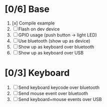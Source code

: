 * [0/6] Base
  1. [x] Compile example
  2. [ ] Flash on dev device
  3. [ ] GPIO usage (push button -> light LED)
  4. [ ] Use bluetooth (show up as device)
  5. [ ] Show up as keyboard over bluetooth
  6. [ ] Show up as keyboard over USB
* [0/3] Keyboard
  1. [ ] Send keyboard keycode over bluetooth
  2. [ ] Send mouse event over bluetooth
  3. [ ] Send keyboard+mouse events over USB
